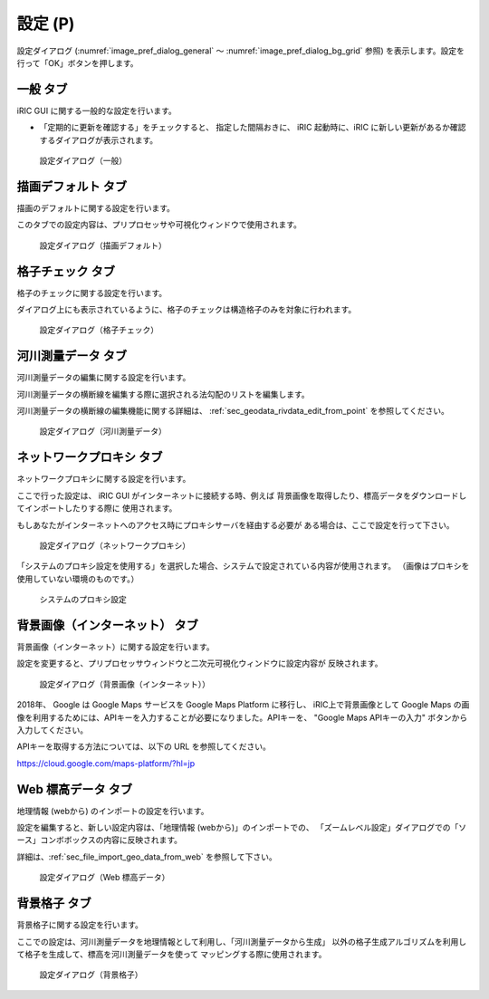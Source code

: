 設定 (P)
-------------

設定ダイアログ (:numref:`image_pref_dialog_general`
～ :numref:`image_pref_dialog_bg_grid` 参照)
を表示します。設定を行って「OK」ボタンを押します。

一般 タブ
~~~~~~~~~~

iRIC GUI に関する一般的な設定を行います。

* 「定期的に更新を確認する」をチェックすると、 指定した間隔おきに、
  iRIC 起動時に、iRIC に新しい更新があるか確認するダイアログが表示されます。

.. _image_pref_dialog_general:

.. figure:: images/pref_dialog_general.png
   :width: 320pt

   設定ダイアログ（一般）

描画デフォルト タブ
~~~~~~~~~~~~~~~~~~~~

描画のデフォルトに関する設定を行います。

このタブでの設定内容は、プリプロセッサや可視化ウィンドウで使用されます。

.. _image_pref_dialog_graphics_default:

.. figure:: images/pref_dialog_graphics_default.png
   :width: 320pt

   設定ダイアログ（描画デフォルト）

格子チェック タブ
~~~~~~~~~~~~~~~~~~

格子のチェックに関する設定を行います。

ダイアログ上にも表示されているように、格子のチェックは構造格子のみを対象に行われます。

.. _image_pref_dialog_grid_checking:

.. figure:: images/pref_dialog_grid_checking.png
   :width: 320pt

   設定ダイアログ（格子チェック）

.. _sec_option_pref_riversurvey:

河川測量データ タブ
~~~~~~~~~~~~~~~~~~~~~~~~

河川測量データの編集に関する設定を行います。

河川測量データの横断線を編集する際に選択される法勾配のリストを編集します。

河川測量データの横断線の編集機能に関する詳細は、
:ref:`sec_geodata_rivdata_edit_from_point` を参照してください。

.. _image_pref_dialog_riversurvey:

.. figure:: images/pref_dialog_riversurvey.png
   :width: 320pt

   設定ダイアログ（河川測量データ）

ネットワークプロキシ タブ
~~~~~~~~~~~~~~~~~~~~~~~~~~

ネットワークプロキシに関する設定を行います。

ここで行った設定は、 iRIC GUI がインターネットに接続する時、例えば
背景画像を取得したり、標高データをダウンロードしてインポートしたりする際に
使用されます。

もしあなたがインターネットへのアクセス時にプロキシサーバを経由する必要が
ある場合は、ここで設定を行って下さい。

.. _image_pref_dialog_proxy:

.. figure:: images/pref_dialog_proxy.png
   :width: 320pt

   設定ダイアログ（ネットワークプロキシ）

「システムのプロキシ設定を使用する」を選択した場合、システムで設定されている内容が使用されます。
（画像はプロキシを使用していない環境のものです。）

.. _image_system_proxy_setting:

.. figure:: images/system_proxy_setting.png
   :width: 320pt

   システムのプロキシ設定

.. _pref_bgimg_internet_tab:


背景画像（インターネット） タブ
~~~~~~~~~~~~~~~~~~~~~~~~~~~~~~~~~~~~~

背景画像（インターネット）に関する設定を行います。

設定を変更すると、プリプロセッサウィンドウと二次元可視化ウィンドウに設定内容が
反映されます。

.. _image_pref_dialog_bg_image:

.. figure:: images/pref_dialog_bg_image.png
   :width: 320pt

   設定ダイアログ（背景画像（インターネット））

2018年、 Google は Google Maps サービスを Google Maps Platform に移行し、 iRIC上で背景画像として Google Maps
の画像を利用するためには、APIキーを入力することが必要になりました。APIキーを、 "Google Maps APIキーの入力" ボタンから
入力してください。

APIキーを取得する方法については、以下の URL を参照してください。

https://cloud.google.com/maps-platform/?hl=jp


Web 標高データ タブ
~~~~~~~~~~~~~~~~~~~~~~

地理情報 (webから) のインポートの設定を行います。

設定を編集すると、新しい設定内容は、「地理情報 (webから)」のインポートでの、
「ズームレベル設定」ダイアログでの「ソース」コンボボックスの内容に反映されます。

詳細は、:ref:`sec_file_import_geo_data_from_web` を参照して下さい。

.. _pref_dialog_web_elevation:

.. figure:: images/pref_dialog_web_elevation.png
   :width: 320pt

   設定ダイアログ（Web 標高データ）

.. _sec_pref_background_grid:

背景格子 タブ
~~~~~~~~~~~~~~

背景格子に関する設定を行います。

ここでの設定は、河川測量データを地理情報として利用し、「河川測量データから生成」
以外の格子生成アルゴリズムを利用して格子を生成して、標高を河川測量データを使って
マッピングする際に使用されます。

.. _image_pref_dialog_bg_grid:

.. figure:: images/pref_dialog_bg_grid.png
   :width: 320pt

   設定ダイアログ（背景格子）
